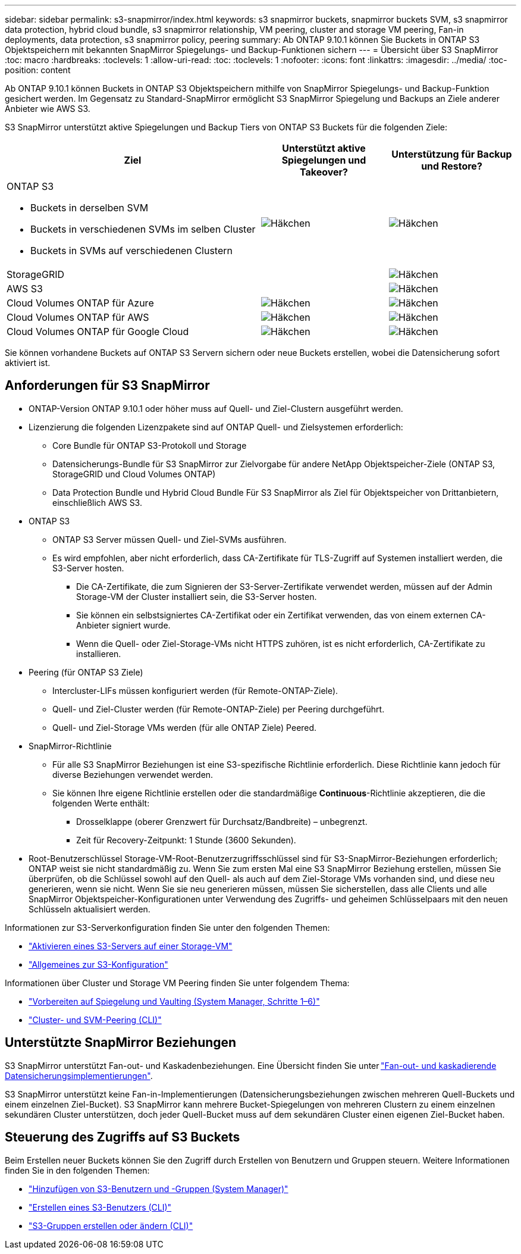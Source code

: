 ---
sidebar: sidebar 
permalink: s3-snapmirror/index.html 
keywords: s3 snapmirror buckets, snapmirror buckets SVM, s3 snapmirror data protection, hybrid cloud bundle, s3 snapmirror relationship, VM peering, cluster and storage VM peering, Fan-in deployments, data protection, s3 snapmirror policy, peering 
summary: Ab ONTAP 9.10.1 können Sie Buckets in ONTAP S3 Objektspeichern mit bekannten SnapMirror Spiegelungs- und Backup-Funktionen sichern 
---
= Übersicht über S3 SnapMirror
:toc: macro
:hardbreaks:
:toclevels: 1
:allow-uri-read: 
:toc: 
:toclevels: 1
:nofooter: 
:icons: font
:linkattrs: 
:imagesdir: ../media/
:toc-position: content


[role="lead"]
Ab ONTAP 9.10.1 können Buckets in ONTAP S3 Objektspeichern mithilfe von SnapMirror Spiegelungs- und Backup-Funktion gesichert werden. Im Gegensatz zu Standard-SnapMirror ermöglicht S3 SnapMirror Spiegelung und Backups an Ziele anderer Anbieter wie AWS S3.

S3 SnapMirror unterstützt aktive Spiegelungen und Backup Tiers von ONTAP S3 Buckets für die folgenden Ziele:

[cols="50,25,25"]
|===
| Ziel | Unterstützt aktive Spiegelungen und Takeover? | Unterstützung für Backup und Restore? 


 a| 
ONTAP S3

* Buckets in derselben SVM
* Buckets in verschiedenen SVMs im selben Cluster
* Buckets in SVMs auf verschiedenen Clustern

| image:status-enabled-perf-config.gif["Häkchen"] | image:status-enabled-perf-config.gif["Häkchen"] 


| StorageGRID |  | image:status-enabled-perf-config.gif["Häkchen"] 


| AWS S3 |  | image:status-enabled-perf-config.gif["Häkchen"] 


| Cloud Volumes ONTAP für Azure | image:status-enabled-perf-config.gif["Häkchen"] | image:status-enabled-perf-config.gif["Häkchen"] 


| Cloud Volumes ONTAP für AWS | image:status-enabled-perf-config.gif["Häkchen"] | image:status-enabled-perf-config.gif["Häkchen"] 


| Cloud Volumes ONTAP für Google Cloud | image:status-enabled-perf-config.gif["Häkchen"] | image:status-enabled-perf-config.gif["Häkchen"] 
|===
Sie können vorhandene Buckets auf ONTAP S3 Servern sichern oder neue Buckets erstellen, wobei die Datensicherung sofort aktiviert ist.



== Anforderungen für S3 SnapMirror

* ONTAP-Version
ONTAP 9.10.1 oder höher muss auf Quell- und Ziel-Clustern ausgeführt werden.
* Lizenzierung die folgenden Lizenzpakete sind auf ONTAP Quell- und Zielsystemen erforderlich:
+
** Core Bundle für ONTAP S3-Protokoll und Storage
** Datensicherungs-Bundle für S3 SnapMirror zur Zielvorgabe für andere NetApp Objektspeicher-Ziele (ONTAP S3, StorageGRID und Cloud Volumes ONTAP)
** Data Protection Bundle und Hybrid Cloud Bundle
Für S3 SnapMirror als Ziel für Objektspeicher von Drittanbietern, einschließlich AWS S3.


* ONTAP S3
+
** ONTAP S3 Server müssen Quell- und Ziel-SVMs ausführen.
** Es wird empfohlen, aber nicht erforderlich, dass CA-Zertifikate für TLS-Zugriff auf Systemen installiert werden, die S3-Server hosten.
+
*** Die CA-Zertifikate, die zum Signieren der S3-Server-Zertifikate verwendet werden, müssen auf der Admin Storage-VM der Cluster installiert sein, die S3-Server hosten.
*** Sie können ein selbstsigniertes CA-Zertifikat oder ein Zertifikat verwenden, das von einem externen CA-Anbieter signiert wurde.
*** Wenn die Quell- oder Ziel-Storage-VMs nicht HTTPS zuhören, ist es nicht erforderlich, CA-Zertifikate zu installieren.




* Peering (für ONTAP S3 Ziele)
+
** Intercluster-LIFs müssen konfiguriert werden (für Remote-ONTAP-Ziele).
** Quell- und Ziel-Cluster werden (für Remote-ONTAP-Ziele) per Peering durchgeführt.
** Quell- und Ziel-Storage VMs werden (für alle ONTAP Ziele) Peered.


* SnapMirror-Richtlinie
+
** Für alle S3 SnapMirror Beziehungen ist eine S3-spezifische Richtlinie erforderlich. Diese Richtlinie kann jedoch für diverse Beziehungen verwendet werden.
** Sie können Ihre eigene Richtlinie erstellen oder die standardmäßige *Continuous*-Richtlinie akzeptieren, die die folgenden Werte enthält:
+
*** Drosselklappe (oberer Grenzwert für Durchsatz/Bandbreite) – unbegrenzt.
*** Zeit für Recovery-Zeitpunkt: 1 Stunde (3600 Sekunden).




* Root-Benutzerschlüssel Storage-VM-Root-Benutzerzugriffsschlüssel sind für S3-SnapMirror-Beziehungen erforderlich; ONTAP weist sie nicht standardmäßig zu. Wenn Sie zum ersten Mal eine S3 SnapMirror Beziehung erstellen, müssen Sie überprüfen, ob die Schlüssel sowohl auf den Quell- als auch auf dem Ziel-Storage VMs vorhanden sind, und diese neu generieren, wenn sie nicht. Wenn Sie sie neu generieren müssen, müssen Sie sicherstellen, dass alle Clients und alle SnapMirror Objektspeicher-Konfigurationen unter Verwendung des Zugriffs- und geheimen Schlüsselpaars mit den neuen Schlüsseln aktualisiert werden.


Informationen zur S3-Serverkonfiguration finden Sie unter den folgenden Themen:

* link:../task_object_provision_enable_s3_server.html["Aktivieren eines S3-Servers auf einer Storage-VM"]
* link:../s3-config/index.html["Allgemeines zur S3-Konfiguration"]


Informationen über Cluster und Storage VM Peering finden Sie unter folgendem Thema:

* link:../task_dp_prepare_mirror.html["Vorbereiten auf Spiegelung und Vaulting (System Manager, Schritte 1–6)"]
* link:../peering/index.html["Cluster- und SVM-Peering (CLI)"]




== Unterstützte SnapMirror Beziehungen

S3 SnapMirror unterstützt Fan-out- und Kaskadenbeziehungen. Eine Übersicht finden Sie unter link:../data-protection/supported-deployment-config-concept.html["Fan-out- und kaskadierende Datensicherungsimplementierungen"].

S3 SnapMirror unterstützt keine Fan-in-Implementierungen (Datensicherungsbeziehungen zwischen mehreren Quell-Buckets und einem einzelnen Ziel-Bucket). S3 SnapMirror kann mehrere Bucket-Spiegelungen von mehreren Clustern zu einem einzelnen sekundären Cluster unterstützen, doch jeder Quell-Bucket muss auf dem sekundären Cluster einen eigenen Ziel-Bucket haben.



== Steuerung des Zugriffs auf S3 Buckets

Beim Erstellen neuer Buckets können Sie den Zugriff durch Erstellen von Benutzern und Gruppen steuern. Weitere Informationen finden Sie in den folgenden Themen:

* link:../task_object_provision_add_s3_users_groups.html["Hinzufügen von S3-Benutzern und -Gruppen (System Manager)"]
* link:../s3-config/create-s3-user-task.html["Erstellen eines S3-Benutzers (CLI)"]
* link:../s3-config/create-modify-groups-task.html["S3-Gruppen erstellen oder ändern (CLI)"]

